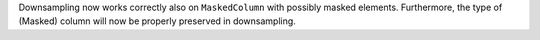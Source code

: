 Downsampling now works correctly also on ``MaskedColumn`` with possibly masked
elements.  Furthermore, the type of (Masked) column will now be properly
preserved in downsampling.

